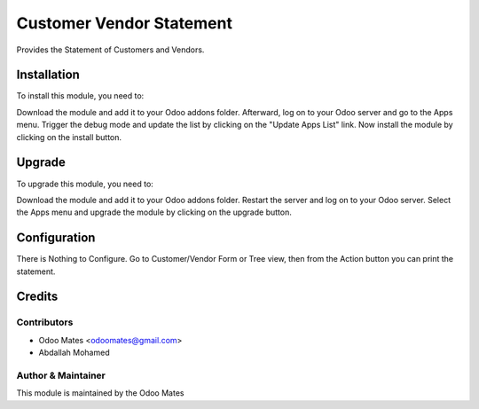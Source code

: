 =========================
Customer Vendor Statement
=========================

Provides the Statement of Customers and Vendors.

Installation
============

To install this module, you need to:

Download the module and add it to your Odoo addons folder. Afterward, log on to
your Odoo server and go to the Apps menu. Trigger the debug mode and update the
list by clicking on the "Update Apps List" link. Now install the module by
clicking on the install button.

Upgrade
============

To upgrade this module, you need to:

Download the module and add it to your Odoo addons folder. Restart the server
and log on to your Odoo server. Select the Apps menu and upgrade the module by
clicking on the upgrade button.


Configuration
=============

There is Nothing to Configure. Go to Customer/Vendor Form or Tree view, then from the Action
button you can print the statement.


Credits
=======

Contributors
------------

* Odoo Mates <odoomates@gmail.com>
* Abdallah Mohamed


Author & Maintainer
-------------------

This module is maintained by the Odoo Mates